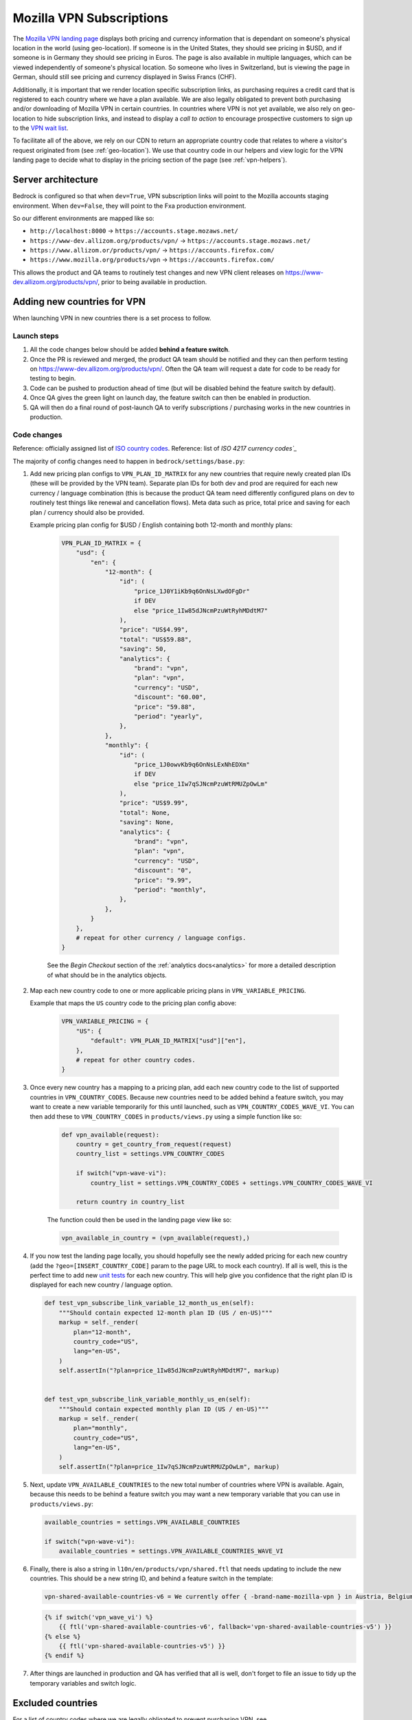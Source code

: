 .. This Source Code Form is subject to the terms of the Mozilla Public
.. License, v. 2.0. If a copy of the MPL was not distributed with this
.. file, You can obtain one at https://mozilla.org/MPL/2.0/.

.. _vpn_subscriptions:

=========================
Mozilla VPN Subscriptions
=========================

The `Mozilla VPN landing page`_ displays both pricing and currency information that
is dependant on someone's physical location in the world (using geo-location). If
someone is in the United States, they should see pricing in $USD, and if someone is
in Germany they should see pricing in Euros. The page is also available in multiple
languages, which can be viewed independently of someone's physical location. So
someone who lives in Switzerland, but is viewing the page in German, should still
see pricing and currency displayed in Swiss Francs (CHF).

Additionally, it is important that we render location specific subscription links, as
purchasing requires a credit card that is registered to each country where we have a
plan available. We are also legally obligated to prevent both purchasing and/or
downloading of Mozilla VPN in certain countries. In countries where VPN is not yet
available, we also rely on geo-location to hide subscription links, and instead to
display a *call to action* to encourage prospective customers to sign up to the
`VPN wait list`_.

To facilitate all of the above, we rely on our CDN to return an appropriate country
code that relates to where a visitor's request originated from (see :ref:`geo-location`).
We use that country code in our helpers and view logic for the VPN landing page to
decide what to display in the pricing section of the page (see :ref:`vpn-helpers`).

Server architecture
-------------------

Bedrock is configured so that when ``dev=True``, VPN subscription links will point to
the Mozilla accounts staging environment. When ``dev=False``, they will point to
the Fxa production environment.

So our different environments are mapped like so:

- ``http://localhost:8000`` -> ``https://accounts.stage.mozaws.net/``
- ``https://www-dev.allizom.org/products/vpn/`` -> ``https://accounts.stage.mozaws.net/``
- ``https://www.allizom.or/products/vpn/`` -> ``https://accounts.firefox.com/``
- ``https://www.mozilla.org/products/vpn`` -> ``https://accounts.firefox.com/``

This allows the product and QA teams to routinely test changes and new VPN client
releases on https://www-dev.allizom.org/products/vpn/, prior to being available in
production.

Adding new countries for VPN
----------------------------

When launching VPN in new countries there is a set process to follow.

Launch steps
~~~~~~~~~~~~

#. All the code changes below should be added **behind a feature switch**.
#. Once the PR is reviewed and merged, the product QA team should be notified and they
   can then perform testing on https://www-dev.allizom.org/products/vpn/. Often the QA
   team will request a date for code to be ready for testing to begin.
#. Code can be pushed to production ahead of time (but will be disabled behind the
   feature switch by default).
#. Once QA gives the green light on launch day, the feature switch can then be enabled in
   production.
#. QA will then do a final round of post-launch QA to verify subscriptions / purchasing
   works in the new countries in production.

Code changes
~~~~~~~~~~~~

Reference: officially assigned list of `ISO country codes`_.
Reference: list of `ISO 4217 currency codes`_`

The majority of config changes need to happen in ``bedrock/settings/base.py``:

1. Add new pricing plan configs to ``VPN_PLAN_ID_MATRIX`` for any new countries that
   require newly created plan IDs (these will be provided by the VPN team). Separate plan
   IDs for both dev and prod are required for each new currency / language combination
   (this is because the product QA team need differently configured plans on dev to routinely
   test things like renewal and cancellation flows). Meta data such as price, total price
   and saving for each plan / currency should also be provided.

   Example pricing plan config for $USD / English containing both 12-month and monthly plans:

    .. code-block:: python

        VPN_PLAN_ID_MATRIX = {
            "usd": {
                "en": {
                    "12-month": {
                        "id": (
                            "price_1J0Y1iKb9q6OnNsLXwdOFgDr"
                            if DEV
                            else "price_1Iw85dJNcmPzuWtRyhMDdtM7"
                        ),
                        "price": "US$4.99",
                        "total": "US$59.88",
                        "saving": 50,
                        "analytics": {
                            "brand": "vpn",
                            "plan": "vpn",
                            "currency": "USD",
                            "discount": "60.00",
                            "price": "59.88",
                            "period": "yearly",
                        },
                    },
                    "monthly": {
                        "id": (
                            "price_1J0owvKb9q6OnNsLExNhEDXm"
                            if DEV
                            else "price_1Iw7qSJNcmPzuWtRMUZpOwLm"
                        ),
                        "price": "US$9.99",
                        "total": None,
                        "saving": None,
                        "analytics": {
                            "brand": "vpn",
                            "plan": "vpn",
                            "currency": "USD",
                            "discount": "0",
                            "price": "9.99",
                            "period": "monthly",
                        },
                    },
                }
            },
            # repeat for other currency / language configs.
        }

    See the *Begin Checkout* section of the :ref:`analytics docs<analytics>` for more a detailed description of
    what should be in the analytics objects.

2. Map each new country code to one or more applicable pricing plans in ``VPN_VARIABLE_PRICING``.

   Example that maps the ``US`` country code to the pricing plan config above:

    .. code-block:: python

        VPN_VARIABLE_PRICING = {
            "US": {
                "default": VPN_PLAN_ID_MATRIX["usd"]["en"],
            },
            # repeat for other country codes.
        }

3. Once every new country has a mapping to a pricing plan, add each new country
   code to the list of supported countries  in ``VPN_COUNTRY_CODES``. Because
   new countries need to be added behind a feature switch, you may want to
   create a new variable temporarily for this until launched, such as
   ``VPN_COUNTRY_CODES_WAVE_VI``. You can then add these to ``VPN_COUNTRY_CODES`` in
   ``products/views.py`` using a simple function like so:

    .. code-block:: python

        def vpn_available(request):
            country = get_country_from_request(request)
            country_list = settings.VPN_COUNTRY_CODES

            if switch("vpn-wave-vi"):
                country_list = settings.VPN_COUNTRY_CODES + settings.VPN_COUNTRY_CODES_WAVE_VI

            return country in country_list

    The function could then be used in the landing page view like so:

    .. code-block:: python

        vpn_available_in_country = (vpn_available(request),)

4. If you now test the landing page locally, you should hopefully see the newly added
   pricing for each new country (add the ``?geo=[INSERT_COUNTRY_CODE]`` param to the
   page URL to mock each country). If all is well, this is the perfect time to add new
   `unit tests`_ for each new country. This will help give you confidence that the right
   plan ID is displayed for each new country / language option.

   .. code-block:: python

        def test_vpn_subscribe_link_variable_12_month_us_en(self):
            """Should contain expected 12-month plan ID (US / en-US)"""
            markup = self._render(
                plan="12-month",
                country_code="US",
                lang="en-US",
            )
            self.assertIn("?plan=price_1Iw85dJNcmPzuWtRyhMDdtM7", markup)


        def test_vpn_subscribe_link_variable_monthly_us_en(self):
            """Should contain expected monthly plan ID (US / en-US)"""
            markup = self._render(
                plan="monthly",
                country_code="US",
                lang="en-US",
            )
            self.assertIn("?plan=price_1Iw7qSJNcmPzuWtRMUZpOwLm", markup)

5. Next, update ``VPN_AVAILABLE_COUNTRIES`` to the new total number of countries where VPN
   is available. Again, because this needs to be behind a feature switch you may want a
   new temporary variable that you can use in ``products/views.py``:

   .. code-block:: python

        available_countries = settings.VPN_AVAILABLE_COUNTRIES

        if switch("vpn-wave-vi"):
            available_countries = settings.VPN_AVAILABLE_COUNTRIES_WAVE_VI

6. Finally, there is also a string in ``l10n/en/products/vpn/shared.ftl`` that needs updating
   to include the new countries. This should be a new string ID, and behind a feature
   switch in the template:

   .. code-block:: fluent

        vpn-shared-available-countries-v6 = We currently offer { -brand-name-mozilla-vpn } in Austria, Belgium, Canada, Finland, France, Germany, Ireland, Italy, Malaysia, the Netherlands, New Zealand, Singapore, Spain, Sweden, Switzerland, the UK, and the US.

   .. code-block:: jinja

        {% if switch('vpn_wave_vi') %}
            {{ ftl('vpn-shared-available-countries-v6', fallback='vpn-shared-available-countries-v5') }}
        {% else %}
            {{ ftl('vpn-shared-available-countries-v5') }}
        {% endif %}

7. After things are launched in production and QA has verified that all is well, don't forget
   to file an issue to tidy up the temporary variables and switch logic.

Excluded countries
------------------

For a list of country codes where we are legally obligated to prevent purchasing VPN,
see ``VPN_EXCLUDED_COUNTRY_CODES`` in ``bedrock/settings/base.py``.

For a list of country codes where we are also required to prevent downloading the VPN
client, see ``VPN_BLOCK_DOWNLOAD_COUNTRY_CODES``.

.. _Mozilla VPN landing page: https://www.mozilla.org/en-US/products/vpn/
.. _VPN wait list: https://www.mozilla.org/en-US/products/vpn/invite/
.. _ISO country codes: https://en.wikipedia.org/wiki/ISO_3166-1_alpha-2#Officially_assigned_code_elements
.. _ISO 4217 currency codes: https://en.wikipedia.org/wiki/ISO_4217#Active_codes
.. _unit tests: https://github.com/mozilla/bedrock/blob/main/bedrock/products/tests/test_helper_misc.py
